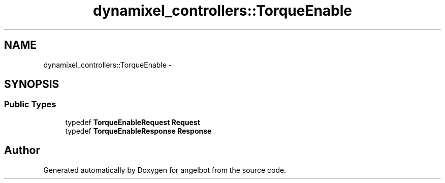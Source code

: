 .TH "dynamixel_controllers::TorqueEnable" 3 "Sat Jul 9 2016" "angelbot" \" -*- nroff -*-
.ad l
.nh
.SH NAME
dynamixel_controllers::TorqueEnable \- 
.SH SYNOPSIS
.br
.PP
.SS "Public Types"

.in +1c
.ti -1c
.RI "typedef \fBTorqueEnableRequest\fP \fBRequest\fP"
.br
.ti -1c
.RI "typedef \fBTorqueEnableResponse\fP \fBResponse\fP"
.br
.in -1c

.SH "Author"
.PP 
Generated automatically by Doxygen for angelbot from the source code\&.
